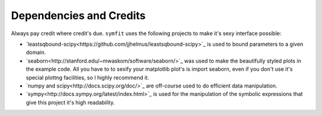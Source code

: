 Dependencies and Credits
========================

Always pay credit where credit's due. ``symfit`` uses the following projects to make it's sexy interface possible:

- `leastsqbound-scipy<https://github.com/jjhelmus/leastsqbound-scipy>`_ is used to bound parameters to a given domain.
- `seaborn<http://stanford.edu/~mwaskom/software/seaborn/>`_ was used to make the beautifully styled plots in the example code. All you have to to sexify your matplotlib plot's is import seaborn, even if you don't use it's special plottng facilities, so I highly recommend it.
- `numpy and scipy<http://docs.scipy.org/doc/>`_ are off-course used to do efficient data manipulation.
- `sympy<http://docs.sympy.org/latest/index.html>`_ is used for the manipulation of the symbolic expressions that give this project it's high readability.
